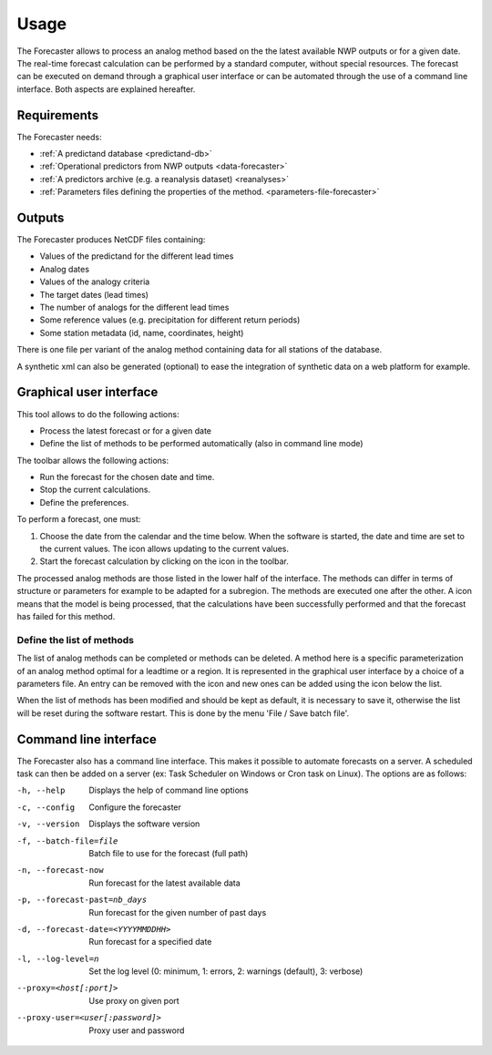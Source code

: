 Usage
=====

The Forecaster allows to process an analog method based on the the latest available NWP outputs or for a given date. The real-time forecast calculation can be performed by a standard computer, without special resources. The forecast can be executed on demand through a graphical user interface or can be automated through the use of a command line interface. Both aspects are explained hereafter.

Requirements
------------

The Forecaster needs:

* :ref:`A predictand database <predictand-db>`
* :ref:`Operational predictors from NWP outputs <data-forecaster>`
* :ref:`A predictors archive (e.g. a reanalysis dataset) <reanalyses>`
* :ref:`Parameters files defining the properties of the method. <parameters-file-forecaster>`

Outputs
-------

The Forecaster produces NetCDF files containing:

* Values of the predictand for the different lead times
* Analog dates
* Values of the analogy criteria
* The target dates (lead times)
* The number of analogs for the different lead times
* Some reference values (e.g. precipitation for different return periods)
* Some station metadata (id, name, coordinates, height)

There is one file per variant of the analog method containing data for all stations of the database.

A synthetic xml can also be generated (optional) to ease the integration of synthetic data on a web platform for example.

Graphical user interface
------------------------

This tool allows to do the following actions:

* Process the latest forecast or for a given date
* Define the list of methods to be performed automatically (also in command line mode)

.. image:: img/frame-forecaster.png
   :align: center

The toolbar allows the following actions:

- |icon_run| Run the forecast for the chosen date and time.
- |icon_stop| Stop the current calculations.
- |icon_preferences| Define the preferences.

.. |icon_run| image:: img/icon_run.png
   :align: middle
   
.. |icon_stop| image:: img/icon_stop.png
   :align: middle

.. |icon_preferences| image:: img/icon_preferences.png
   :align: middle

To perform a forecast, one must:

1. Choose the date from the calendar and the time below. When the software is started, the date and time are set to the current values. The |icon_update| icon allows updating to the current values.
2. Start the forecast calculation by clicking on the |icon_run_s| icon in the toolbar.

.. |icon_update| image:: img/icon-update.png
   :width: 24
   :height: 24
   :scale: 70
   :align: middle

.. |icon_run_s| image:: img/icon_run.png
   :width: 32
   :height: 32
   :scale: 50
   :align: middle
   
The processed analog methods are those listed in the lower half of the interface. The methods can differ in terms of structure or parameters for example to be adapted for a subregion. The methods are executed one after the other. A |icon_bullet_yellow| icon means that the model is being processed, |icon_bullet_green| that the calculations have been successfully performed and |icon_bullet_red| that the forecast has failed for this method.

.. |icon_bullet_green| image:: img/icon-bullet_green.png
   :width: 24
   :height: 24
   :scale: 70
   :align: middle

.. |icon_bullet_yellow| image:: img/icon-bullet_yellow.png
   :width: 24
   :height: 24
   :scale: 70
   :align: middle

.. |icon_bullet_red| image:: img/icon-bullet_red.png
   :width: 24
   :height: 24
   :scale: 70
   :align: middle


Define the list of methods
~~~~~~~~~~~~~~~~~~~~~~~~~~

The list of analog methods can be completed or methods can be deleted. A method here is a specific parameterization of an analog method optimal for a leadtime or a region. It is represented in the graphical user interface by a choice of a parameters file. An entry can be removed with the |icon_close| icon and new ones can be added using the |icon_plus| icon below the list.

When the list of methods has been modified and should be kept as default, it is necessary to save it, otherwise the list will be reset during the software restart. This is done by the menu 'File / Save batch file'.

.. |icon_close| image:: img/icon-close.png
   :width: 24
   :height: 24
   :scale: 70
   :align: middle

.. |icon_plus| image:: img/icon-plus.png
   :width: 24
   :height: 24
   :scale: 70
   :align: middle


Command line interface
----------------------

The Forecaster also has a command line interface. This makes it possible to automate forecasts on a server. A scheduled task can then be added on a server (ex: Task Scheduler on Windows or Cron task on Linux). The options are as follows:

-h, --help  Displays the help of command line options
-c, --config  Configure the forecaster
-v, --version  Displays the software version
-f, --batch-file=file  Batch file to use for the forecast (full path)
-n, --forecast-now  Run forecast for the latest available data
-p, --forecast-past=nb_days  Run forecast for the given number of past days
-d, --forecast-date=<YYYYMMDDHH>  Run forecast for a specified date
-l, --log-level=n  Set the log level (0: minimum, 1: errors, 2: warnings (default), 3: verbose)
--proxy=<host[:port]>  Use proxy on given port
--proxy-user=<user[:password]>  Proxy user and password

